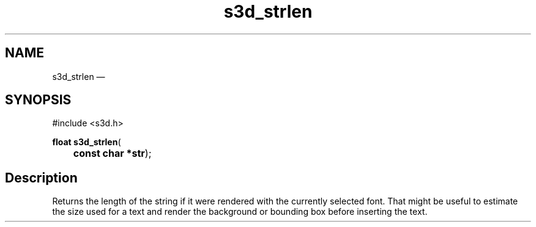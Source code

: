 .TH "s3d_strlen" "3" 
.SH "NAME" 
s3d_strlen \(em  
.SH "SYNOPSIS" 
.PP 
.nf 
#include <s3d.h> 
.sp 1 
\fBfloat \fBs3d_strlen\fP\fR( 
\fB	const char *\fBstr\fR\fR); 
.fi 
.SH "Description" 
.PP 
Returns the length of the string if it were rendered with the currently selected font. That might be useful to estimate the size used for a text and render the background or bounding box before inserting the text.          
.\" created by instant / docbook-to-man, Mon 01 Sep 2008, 20:31 
